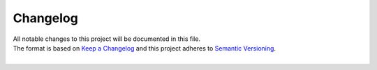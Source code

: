.. _changelog:

=========
Changelog
=========

| All notable changes to this project will be documented in this file.
| The format is based on `Keep a Changelog <http://keepachangelog.com/en/1.0.0/>`_ and this project adheres to `Semantic Versioning <http://semver.org/spec/v2.0.0.html>`_.
|

.. towncrier release notes start
